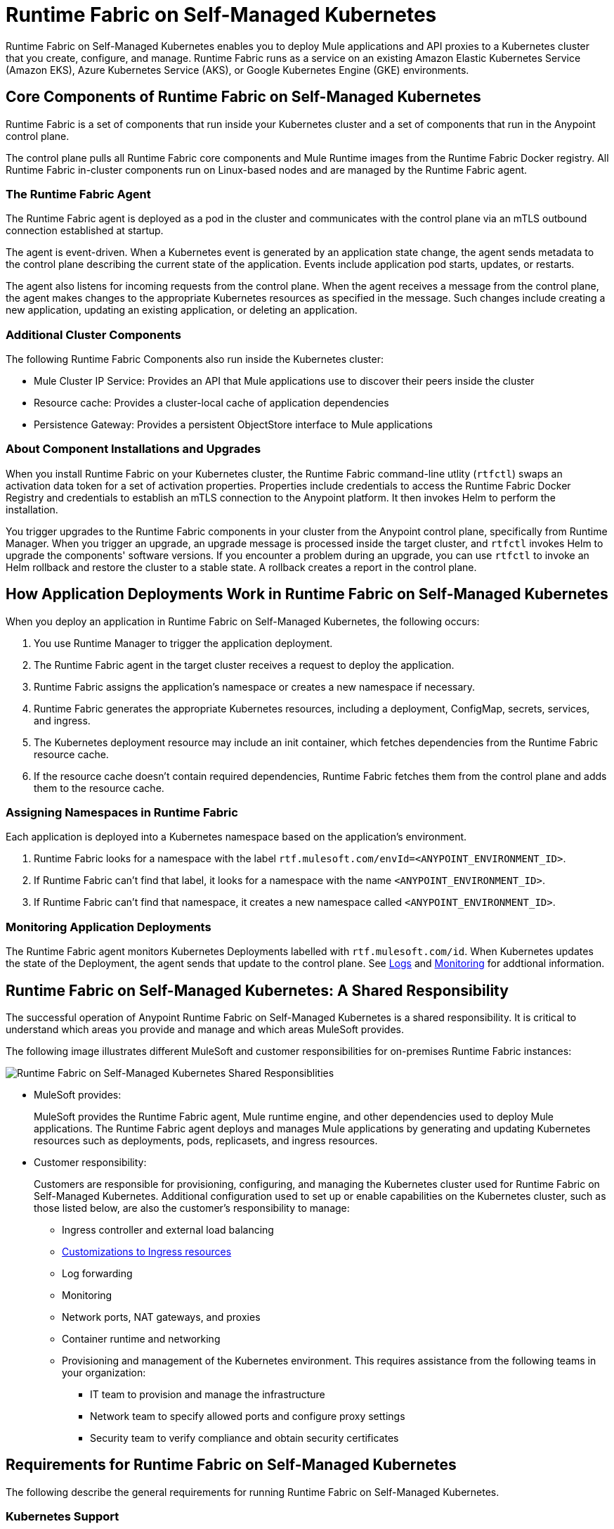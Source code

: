 = Runtime Fabric on Self-Managed Kubernetes

Runtime Fabric on Self-Managed Kubernetes enables you to deploy Mule applications and API proxies to a Kubernetes cluster that you create, configure, and manage. Runtime Fabric runs as a service on an existing Amazon Elastic Kubernetes Service (Amazon EKS), Azure Kubernetes Service (AKS), or Google Kubernetes Engine (GKE) environments.

== Core Components of Runtime Fabric on Self-Managed Kubernetes 

Runtime Fabric is a set of components that run inside your Kubernetes cluster and a set of components that run in the Anypoint control plane.

The control plane pulls all Runtime Fabric core components and Mule Runtime images from the Runtime Fabric Docker registry. All Runtime Fabric in-cluster components run on Linux-based nodes and are managed by the Runtime Fabric agent.

=== The Runtime Fabric Agent

The Runtime Fabric agent is deployed as a pod in the cluster and communicates with the control plane via an mTLS outbound connection established at startup. 

The agent is event-driven. When a Kubernetes event is generated by an application state change, the agent sends metadata to the control plane describing the current state of the application. Events include application pod starts, updates, or restarts.

The agent also listens for incoming requests from the control plane. When the agent receives a message from the control plane, the agent makes changes to the appropriate Kubernetes resources as specified in the message. Such changes include creating a new application, updating an existing application, or deleting an application. 

=== Additional Cluster Components

The following Runtime Fabric Components also run inside the Kubernetes cluster: 

* Mule Cluster IP Service: Provides an API that Mule applications use to discover their peers inside the cluster
* Resource cache: Provides a cluster-local cache of application dependencies
* Persistence Gateway: Provides a persistent ObjectStore interface to Mule applications

=== About Component Installations and Upgrades

When you install Runtime Fabric on your Kubernetes cluster, the Runtime Fabric command-line utlity (`rtfctl`) swaps an activation data token for a set of activation properties. Properties include credentials to access the Runtime Fabric Docker Registry and credentials to establish an mTLS connection to the Anypoint platform. It then invokes Helm to perform the installation. 

You trigger upgrades to the Runtime Fabric components in your cluster from the Anypoint control plane, specifically from Runtime Manager. When you trigger an upgrade, an upgrade message is processed inside the target cluster, and `rtfctl` invokes Helm to upgrade the components' software versions. If you encounter a problem during an upgrade, you can use `rtfctl` to invoke an Helm rollback and restore the cluster to a stable state. A rollback creates a report in the control plane.

== How Application Deployments Work in Runtime Fabric on Self-Managed Kubernetes 

When you deploy an application in Runtime Fabric on Self-Managed Kubernetes, the following occurs:

. You use Runtime Manager to trigger the application deployment.
. The Runtime Fabric agent in the target cluster receives a request to deploy the application.
. Runtime Fabric assigns the application's namespace or creates a new namespace if necessary.
. Runtime Fabric generates the appropriate Kubernetes resources, including a deployment, ConfigMap, secrets, services, and ingress.
. The Kubernetes deployment resource may include an init container, which fetches dependencies from the Runtime Fabric resource cache.
. If the resource cache doesn’t contain required dependencies, Runtime Fabric fetches them from the control plane and adds them to the resource cache.

//image 

=== Assigning Namespaces in Runtime Fabric

Each application is deployed into a Kubernetes namespace based on the application’s environment. 

. Runtime Fabric looks for a namespace with the label `rtf.mulesoft.com/envId=<ANYPOINT_ENVIRONMENT_ID>`. 
. If Runtime Fabric can't find that label, it looks for a namespace with the name `<ANYPOINT_ENVIRONMENT_ID>`. 
. If Runtime Fabric can't find that namespace, it creates a new namespace called `<ANYPOINT_ENVIRONMENT_ID>`.

//add image

=== Monitoring Application Deployments

The Runtime Fabric agent monitors Kubernetes Deployments labelled with `rtf.mulesoft.com/id`. When Kubernetes updates the state of the Deployment, the agent sends that update to the control plane. See xref:logs[Logs] and xref:monitoring[Monitoring] for addtional information. 


== Runtime Fabric on Self-Managed Kubernetes: A Shared Responsibility

The successful operation of Anypoint Runtime Fabric on Self-Managed Kubernetes is a shared responsibility. It is critical to understand which areas you provide and manage and which areas MuleSoft provides.

The following image illustrates different MuleSoft and customer responsibilities for on-premises Runtime Fabric instances:

//update image

image::runtimefabricresponsibility-self-managed.png[Runtime Fabric on Self-Managed Kubernetes Shared Responsiblities]

* MuleSoft provides:
+
MuleSoft provides the Runtime Fabric agent, Mule runtime engine, and other dependencies used to deploy Mule applications. The Runtime Fabric agent deploys and manages Mule applications by generating and updating Kubernetes resources such as deployments, pods, replicasets, and ingress resources.

* Customer responsibility:
+
Customers are responsible for provisioning, configuring, and managing the Kubernetes cluster used for Runtime Fabric on Self-Managed Kubernetes. Additional configuration used to set up or enable capabilities on the Kubernetes cluster, such as those listed below, are also the customer's responsibility to manage:
+
** Ingress controller and external load balancing
+
** xref:custom-ingress-configuration.adoc[Customizations to Ingress resources]
+
** Log forwarding
+
** Monitoring
+
** Network ports, NAT gateways, and proxies
+
** Container runtime and networking
+
** Provisioning and management of the Kubernetes environment. This requires assistance from the following teams in your organization:
+
*** IT team to provision and manage the infrastructure
+
*** Network team to specify allowed ports and configure proxy settings
+
*** Security team to verify compliance and obtain security certificates

== Requirements for Runtime Fabric on Self-Managed Kubernetes

The following describe the general requirements for running Runtime Fabric on Self-Managed Kubernetes.

=== Kubernetes Support

Runtime Fabric on Self-Managed Kubernetes requires a dedicated cluster that is provisioned and operational. Verify if your environment is correctly configured using the `rtfctl` command-line utility. See xref:install-self-managed.adoc[Install Runtime Fabric on Self-Managed Kubernetes].

Runtime Fabric on Self-Managed Kubernetes supports the following Kubernetes versions:

* 1.18.x
* 1.19.x
* 1.20.10 or later

Runtime Fabric supports the following platforms:

* Amazon Elastic Kubernetes Service (Amazon EKS), Azure Kubernetes Service (AKS), and Google Kubernetes Engine (GKE).

=== Supported Architectures

Runtime Fabric on Self-Managed Kubernetes requires worker nodes which use the x86/x64 architecture. ARM-base architectures are not supported.

=== Operating Systems

Runtime Fabric on Self-Managed Kubernetes supports any Linux-based operating system supported by Amazon EKS, AKS, or GKE.

=== Nodes and Resources

In general, you should follow the best practices provided by your Kubernetes vendor to ensure availability and simplify the administration of your infrastructure.

Follow best practices by installing Runtime Fabric on Self-Managed Kubernetes in an environment with a minimum of two nodes each having the following resources:

* Minimum of two CPU cores
* At least 15 GiB of RAM
* At least 250 GiB of available disk space

Adjust the number of nodes and amount of resources allocated according to the amount and type of workload you run on each Runtime Fabric.

=== Anypoint Platform Roles and Permissions

To succesfully use Runtime Fabric, your Anypoint Platform account must have the following permissions enabled:

* To manage permissions for Anypoint Platform users, you must have the ability to use xref:access-management::index.adoc[Anypoint Access Management].
* To deploy and manage applications, you must have the ability to use Anypoint Runtime Manager. To deploy applications, you must also have the Exchange Contributors permission enabled for your Anypoint Platform account.
* To use Runtime Fabric, you must have the Organization Administrators permission or the Manage Runtime Fabrics permission on the corresponding environments.
* To delete Runtime Fabric instances, administrators need the Manage Runtime Fabrics permission at the organization level.

=== Network Configuration

Runtime Fabric on Self-Managed Kubernetes requires an IT administrator to configure network ports, hostnames, and certificates to function correctly. See xref:install-self-managed.adoc[Install Runtime Fabric on Self-Managed Kubernetes].

=== Anypoint Platform Roles and Permissions

To succesfully use Runtime Fabric, your Anypoint Platform account must have the following permissions enabled:

* To manage permissions for Anypoint Platform users, you must have the ability to use xref:access-management::index.adoc[Anypoint Access Management].
* To deploy and manage applications, you must have the ability to use Anypoint Runtime Manager. To deploy applications, you must also have the Exchange Contributors permission enabled for your Anypoint Platform account.
* To use Runtime Fabric, you must have the Organization Administrators permission or the Manage Runtime Fabrics permission on the corresponding environments.
* To delete Runtime Fabric instances, administrators need the Manage Runtime Fabrics permission at the organization level.

=== Ingress Controller

Runtime Fabric on Self-Managed Kubernetes supports any ingress controller that is compatible with your Kubernetes environment and supports a deployment model where a separate ingress resource is created per application deployment. In general, most off-the-shelf ingress controllers support this model.

[IMPORTANT]
====
For GKE customers, the ingress controller included with GKE provisions a separate HTTP load balancer per application by default. Before using the ingress controller provided by GKE, learn more about its behavior, exploring workarounds, or using another ingress controller if this behavior is undesirable. See link:https://help.mulesoft.com/s/article/Default-Ingress-Controller-Behavior-with-Runtime-Fabric-on-GKE[KB article] for more details.
====

=== Logs

Applications deployed on Runtime Fabric on Self-Managed Kubernetes direct logs to `stdout`. The container runtime collects these logs and writes them to a file. The storage location of this file depends on your container runtime and configuration. Refer to the documentation for your Kubernetes environment for details.
  
=== External Log Forwarding

Runtime Fabric on Self-Managed Kubernetes does not include external log forwarding. You are responsible for installing, configuring, and managing an external log forwarder. You can use any external log forwarding agent that is compatible with your Kubernetes environment running on Amazon EKS, AKS, or GKE. Common log forwarding agents include:

* Splunk Connect for Kubernetes
* Fluentbit

For Titanium customers, Runtime Fabric on Self-Managed Kubernetes supports logging using Anypoint Monitoring. See xref:monitoring::logs.adoc[Logs in Anypoint Monitoring] for more information.

=== Monitoring

xref:monitoring::index.adoc[Anypoint Monitoring] provides metrics for applications and API gateways deployed to Runtime Fabric. 

To collect metrics, Anypoint Monitoring sidecars run in all applications deployed to Runtime Fabric. See xref:manage-monitor-applications.adoc[Monitor Applications Deployed to Runtime Fabric] for details, including how to enable or disable monitoring. 

Runtime Fabric does not provide support for integrating third-party monitoring solutions.

== See Also

* xref:install-self-managed.adoc[Install Runtime Fabric on Self-Managed Kubernetes]

